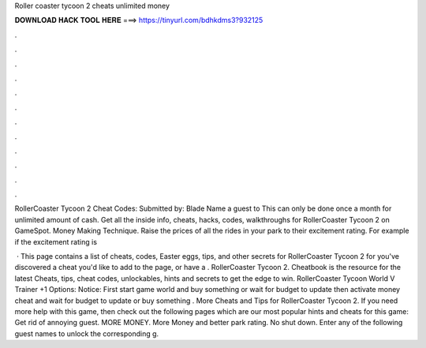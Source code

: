 Roller coaster tycoon 2 cheats unlimited money



𝐃𝐎𝐖𝐍𝐋𝐎𝐀𝐃 𝐇𝐀𝐂𝐊 𝐓𝐎𝐎𝐋 𝐇𝐄𝐑𝐄 ===> https://tinyurl.com/bdhkdms3?932125



.



.



.



.



.



.



.



.



.



.



.



.

RollerCoaster Tycoon 2 Cheat Codes: Submitted by: Blade Name a guest to This can only be done once a month for unlimited amount of cash. Get all the inside info, cheats, hacks, codes, walkthroughs for RollerCoaster Tycoon 2 on GameSpot. Money Making Technique. Raise the prices of all the rides in your park to their excitement rating. For example if the excitement rating is 

 · This page contains a list of cheats, codes, Easter eggs, tips, and other secrets for RollerCoaster Tycoon 2 for  you've discovered a cheat you'd like to add to the page, or have a . RollerCoaster Tycoon 2. Cheatbook is the resource for the latest Cheats, tips, cheat codes, unlockables, hints and secrets to get the edge to win. RollerCoaster Tycoon World V Trainer +1 Options:  Notice: First start game world and buy something or wait for budget to update then activate money cheat and wait for budget to update or buy something . More Cheats and Tips for RollerCoaster Tycoon 2. If you need more help with this game, then check out the following pages which are our most popular hints and cheats for this game: Get rid of annoying guest. MORE MONEY. More Money and better park rating. No shut down. Enter any of the following guest names to unlock the corresponding g.
